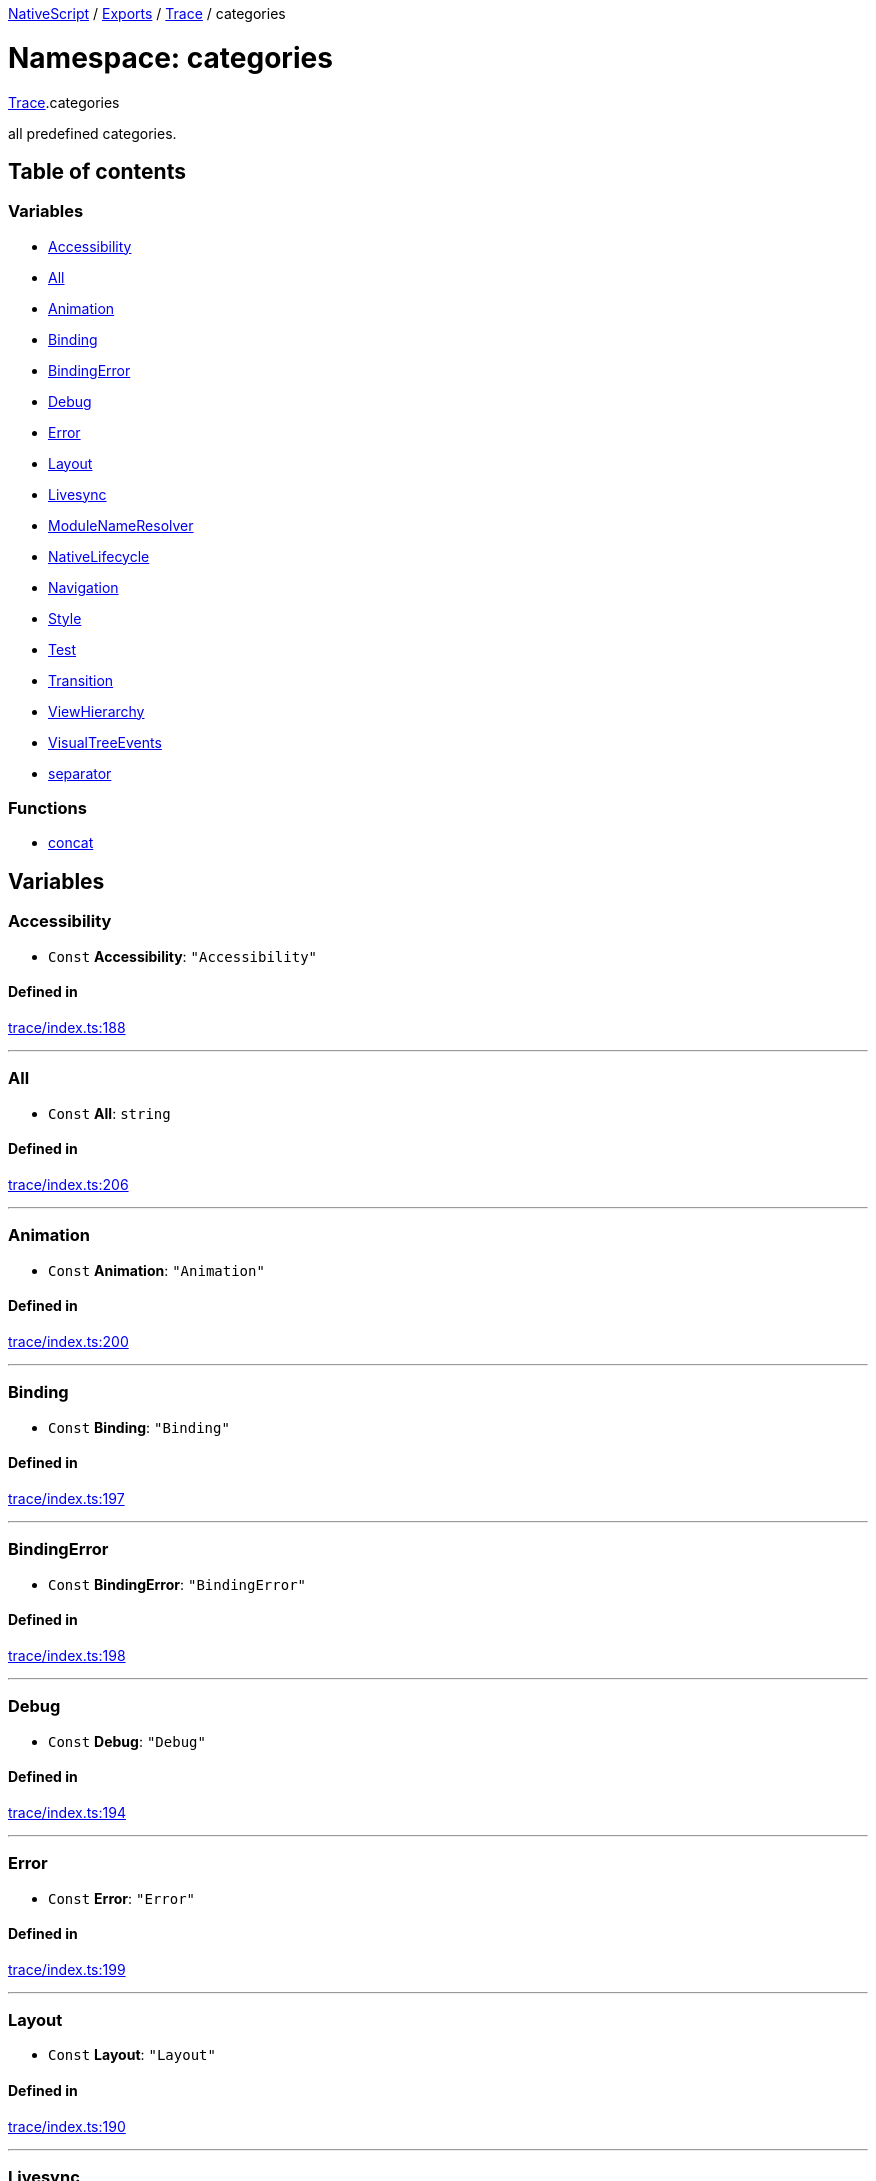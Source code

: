 

xref:../README.adoc[NativeScript] / xref:../modules.adoc[Exports] / xref:Trace.adoc[Trace] / categories

= Namespace: categories

xref:Trace.adoc[Trace].categories

all predefined categories.

== Table of contents

=== Variables

* link:Trace.categories.md#accessibility[Accessibility]
* link:Trace.categories.md#all[All]
* link:Trace.categories.md#animation[Animation]
* link:Trace.categories.md#binding[Binding]
* link:Trace.categories.md#bindingerror[BindingError]
* link:Trace.categories.md#debug[Debug]
* link:Trace.categories.md#error[Error]
* link:Trace.categories.md#layout[Layout]
* link:Trace.categories.md#livesync[Livesync]
* link:Trace.categories.md#modulenameresolver[ModuleNameResolver]
* link:Trace.categories.md#nativelifecycle[NativeLifecycle]
* link:Trace.categories.md#navigation[Navigation]
* link:Trace.categories.md#style[Style]
* link:Trace.categories.md#test[Test]
* link:Trace.categories.md#transition[Transition]
* link:Trace.categories.md#viewhierarchy[ViewHierarchy]
* link:Trace.categories.md#visualtreeevents[VisualTreeEvents]
* link:Trace.categories.md#separator[separator]

=== Functions

* link:Trace.categories.md#concat[concat]

== Variables

[#accessibility]
=== Accessibility

• `Const` *Accessibility*: `"Accessibility"`

==== Defined in

https://github.com/NativeScript/NativeScript/blob/02d4834bd/packages/core/trace/index.ts#L188[trace/index.ts:188]

'''

[#all]
=== All

• `Const` *All*: `string`

==== Defined in

https://github.com/NativeScript/NativeScript/blob/02d4834bd/packages/core/trace/index.ts#L206[trace/index.ts:206]

'''

[#animation]
=== Animation

• `Const` *Animation*: `"Animation"`

==== Defined in

https://github.com/NativeScript/NativeScript/blob/02d4834bd/packages/core/trace/index.ts#L200[trace/index.ts:200]

'''

[#binding]
=== Binding

• `Const` *Binding*: `"Binding"`

==== Defined in

https://github.com/NativeScript/NativeScript/blob/02d4834bd/packages/core/trace/index.ts#L197[trace/index.ts:197]

'''

[#bindingerror]
=== BindingError

• `Const` *BindingError*: `"BindingError"`

==== Defined in

https://github.com/NativeScript/NativeScript/blob/02d4834bd/packages/core/trace/index.ts#L198[trace/index.ts:198]

'''

[#debug]
=== Debug

• `Const` *Debug*: `"Debug"`

==== Defined in

https://github.com/NativeScript/NativeScript/blob/02d4834bd/packages/core/trace/index.ts#L194[trace/index.ts:194]

'''

[#error]
=== Error

• `Const` *Error*: `"Error"`

==== Defined in

https://github.com/NativeScript/NativeScript/blob/02d4834bd/packages/core/trace/index.ts#L199[trace/index.ts:199]

'''

[#layout]
=== Layout

• `Const` *Layout*: `"Layout"`

==== Defined in

https://github.com/NativeScript/NativeScript/blob/02d4834bd/packages/core/trace/index.ts#L190[trace/index.ts:190]

'''

[#livesync]
=== Livesync

• `Const` *Livesync*: `"Livesync"`

==== Defined in

https://github.com/NativeScript/NativeScript/blob/02d4834bd/packages/core/trace/index.ts#L202[trace/index.ts:202]

'''

[#modulenameresolver]
=== ModuleNameResolver

• `Const` *ModuleNameResolver*: `"ModuleNameResolver"`

==== Defined in

https://github.com/NativeScript/NativeScript/blob/02d4834bd/packages/core/trace/index.ts#L203[trace/index.ts:203]

'''

[#nativelifecycle]
=== NativeLifecycle

• `Const` *NativeLifecycle*: `"NativeLifecycle"`

==== Defined in

https://github.com/NativeScript/NativeScript/blob/02d4834bd/packages/core/trace/index.ts#L193[trace/index.ts:193]

'''

[#navigation]
=== Navigation

• `Const` *Navigation*: `"Navigation"`

==== Defined in

https://github.com/NativeScript/NativeScript/blob/02d4834bd/packages/core/trace/index.ts#L195[trace/index.ts:195]

'''

[#style]
=== Style

• `Const` *Style*: `"Style"`

==== Defined in

https://github.com/NativeScript/NativeScript/blob/02d4834bd/packages/core/trace/index.ts#L191[trace/index.ts:191]

'''

[#test]
=== Test

• `Const` *Test*: `"Test"`

==== Defined in

https://github.com/NativeScript/NativeScript/blob/02d4834bd/packages/core/trace/index.ts#L196[trace/index.ts:196]

'''

[#transition]
=== Transition

• `Const` *Transition*: `"Transition"`

==== Defined in

https://github.com/NativeScript/NativeScript/blob/02d4834bd/packages/core/trace/index.ts#L201[trace/index.ts:201]

'''

[#viewhierarchy]
=== ViewHierarchy

• `Const` *ViewHierarchy*: `"ViewHierarchy"`

==== Defined in

https://github.com/NativeScript/NativeScript/blob/02d4834bd/packages/core/trace/index.ts#L192[trace/index.ts:192]

'''

[#visualtreeevents]
=== VisualTreeEvents

• `Const` *VisualTreeEvents*: `"VisualTreeEvents"`

==== Defined in

https://github.com/NativeScript/NativeScript/blob/02d4834bd/packages/core/trace/index.ts#L189[trace/index.ts:189]

'''

[#separator]
=== separator

• `Const` *separator*: `","`

==== Defined in

https://github.com/NativeScript/NativeScript/blob/02d4834bd/packages/core/trace/index.ts#L205[trace/index.ts:205]

== Functions

[#concat]
=== concat

▸ *concat*(...`args`): `string`

==== Parameters

|===
| Name | Type

| `+...args+`
| `any`
|===

==== Returns

`string`

==== Defined in

https://github.com/NativeScript/NativeScript/blob/02d4834bd/packages/core/trace/index.ts#L208[trace/index.ts:208]
